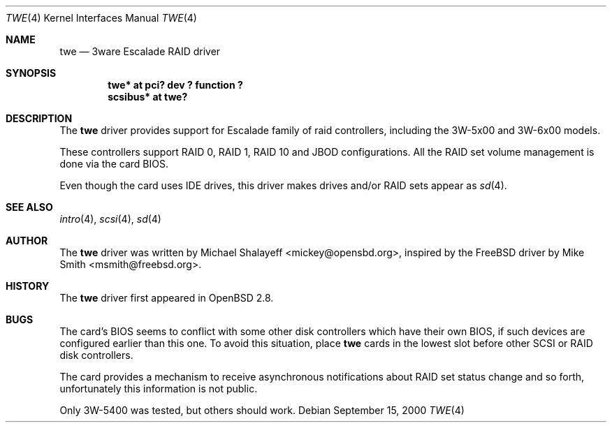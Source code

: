 .\"	$OpenBSD: twe.4,v 1.4 2000/09/15 22:20:29 mickey Exp $
.\"
.\" Copyright (c) 2000 Michael Shalayeff.  All rights reserved.
.\"
.\"
.Dd September 15, 2000
.Dt TWE 4
.Os
.Sh NAME
.Nm twe
.Nd
.Tn 3ware Escalade RAID driver
.Sh SYNOPSIS
.Cd "twe* at pci? dev ? function ?"
.Cd "scsibus* at twe?"
.Sh DESCRIPTION
The
.Nm
driver provides support for Escalade family of raid controllers,
including the
.Tn 3W-5x00 and
.Tn 3W-6x00
models.
.Pp
These controllers support RAID 0, RAID 1, RAID 10 and JBOD
configurations.
All the RAID set volume management is done via the card BIOS.
.Pp
Even though the card uses IDE drives, this driver makes drives
and/or RAID sets appear as
.Xr sd 4 .
.Sh SEE ALSO
.Xr intro 4 ,
.Xr scsi 4 ,
.Xr sd 4
.Sh AUTHOR
The
.Nm
driver was written by
.An Michael Shalayeff Aq mickey@opensbd.org ,
inspired by the FreeBSD driver by
.An Mike Smith Aq msmith@freebsd.org .
.Sh HISTORY
The
.Nm
driver first appeared in
.Ox 2.8 .
.Sh BUGS
The card's BIOS seems to conflict with some other disk controllers
which have their own BIOS, if such devices are configured earlier
than this one.
To avoid this situation, place
.Nm
cards in the lowest slot before other SCSI or RAID disk controllers.
.Pp
The card provides a mechanism to receive asynchronous notifications
about RAID set status change and so forth, unfortunately this
information is not public.
.Pp
Only 3W-5400 was tested, but others should work.
